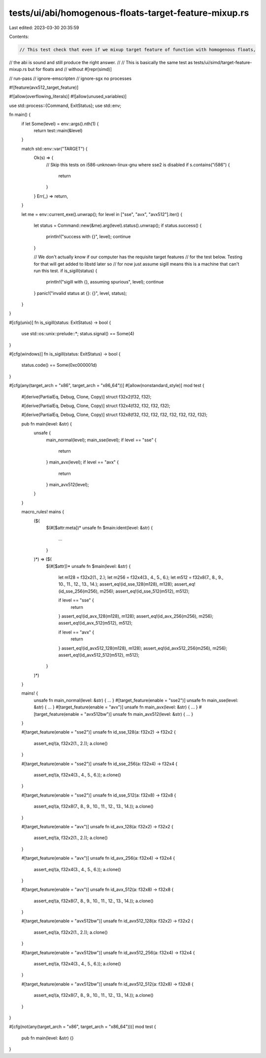 tests/ui/abi/homogenous-floats-target-feature-mixup.rs
======================================================

Last edited: 2023-03-30 20:35:59

Contents:

.. code-block:: rs

    // This test check that even if we mixup target feature of function with homogenous floats,
// the abi is sound and still produce the right answer.
//
// This is basically the same test as tests/ui/simd/target-feature-mixup.rs but for floats and
// without #[repr(simd)]

// run-pass
// ignore-emscripten
// ignore-sgx no processes

#![feature(avx512_target_feature)]

#![allow(overflowing_literals)]
#![allow(unused_variables)]

use std::process::{Command, ExitStatus};
use std::env;

fn main() {
    if let Some(level) = env::args().nth(1) {
        return test::main(&level)
    }

    match std::env::var("TARGET") {
        Ok(s) => {
            // Skip this tests on i586-unknown-linux-gnu where sse2 is disabled
            if s.contains("i586") {
                return
            }
        }
        Err(_) => return,
    }

    let me = env::current_exe().unwrap();
    for level in ["sse", "avx", "avx512"].iter() {
        let status = Command::new(&me).arg(level).status().unwrap();
        if status.success() {
            println!("success with {}", level);
            continue
        }

        // We don't actually know if our computer has the requisite target features
        // for the test below. Testing for that will get added to libstd later so
        // for now just assume sigill means this is a machine that can't run this test.
        if is_sigill(status) {
            println!("sigill with {}, assuming spurious", level);
            continue
        }
        panic!("invalid status at {}: {}", level, status);
    }
}

#[cfg(unix)]
fn is_sigill(status: ExitStatus) -> bool {
    use std::os::unix::prelude::*;
    status.signal() == Some(4)
}

#[cfg(windows)]
fn is_sigill(status: ExitStatus) -> bool {
    status.code() == Some(0xc000001d)
}

#[cfg(any(target_arch = "x86", target_arch = "x86_64"))]
#[allow(nonstandard_style)]
mod test {
    #[derive(PartialEq, Debug, Clone, Copy)]
    struct f32x2(f32, f32);

    #[derive(PartialEq, Debug, Clone, Copy)]
    struct f32x4(f32, f32, f32, f32);

    #[derive(PartialEq, Debug, Clone, Copy)]
    struct f32x8(f32, f32, f32, f32, f32, f32, f32, f32);

    pub fn main(level: &str) {
        unsafe {
            main_normal(level);
            main_sse(level);
            if level == "sse" {
                return
            }
            main_avx(level);
            if level == "avx" {
                return
            }
            main_avx512(level);
        }
    }

    macro_rules! mains {
        ($(
            $(#[$attr:meta])*
            unsafe fn $main:ident(level: &str) {
                ...
            }
        )*) => ($(
            $(#[$attr])*
            unsafe fn $main(level: &str) {
                let m128 = f32x2(1., 2.);
                let m256 = f32x4(3., 4., 5., 6.);
                let m512 = f32x8(7., 8., 9., 10., 11., 12., 13., 14.);
                assert_eq!(id_sse_128(m128), m128);
                assert_eq!(id_sse_256(m256), m256);
                assert_eq!(id_sse_512(m512), m512);

                if level == "sse" {
                    return
                }
                assert_eq!(id_avx_128(m128), m128);
                assert_eq!(id_avx_256(m256), m256);
                assert_eq!(id_avx_512(m512), m512);

                if level == "avx" {
                    return
                }
                assert_eq!(id_avx512_128(m128), m128);
                assert_eq!(id_avx512_256(m256), m256);
                assert_eq!(id_avx512_512(m512), m512);
            }
        )*)
    }

    mains! {
        unsafe fn main_normal(level: &str) { ... }
        #[target_feature(enable = "sse2")]
        unsafe fn main_sse(level: &str) { ... }
        #[target_feature(enable = "avx")]
        unsafe fn main_avx(level: &str) { ... }
        #[target_feature(enable = "avx512bw")]
        unsafe fn main_avx512(level: &str) { ... }
    }

    #[target_feature(enable = "sse2")]
    unsafe fn id_sse_128(a: f32x2) -> f32x2 {
        assert_eq!(a, f32x2(1., 2.));
        a.clone()
    }

    #[target_feature(enable = "sse2")]
    unsafe fn id_sse_256(a: f32x4) -> f32x4 {
        assert_eq!(a, f32x4(3., 4., 5., 6.));
        a.clone()
    }

    #[target_feature(enable = "sse2")]
    unsafe fn id_sse_512(a: f32x8) -> f32x8 {
        assert_eq!(a, f32x8(7., 8., 9., 10., 11., 12., 13., 14.));
        a.clone()
    }

    #[target_feature(enable = "avx")]
    unsafe fn id_avx_128(a: f32x2) -> f32x2 {
        assert_eq!(a, f32x2(1., 2.));
        a.clone()
    }

    #[target_feature(enable = "avx")]
    unsafe fn id_avx_256(a: f32x4) -> f32x4 {
        assert_eq!(a, f32x4(3., 4., 5., 6.));
        a.clone()
    }

    #[target_feature(enable = "avx")]
    unsafe fn id_avx_512(a: f32x8) -> f32x8 {
        assert_eq!(a, f32x8(7., 8., 9., 10., 11., 12., 13., 14.));
        a.clone()
    }

    #[target_feature(enable = "avx512bw")]
    unsafe fn id_avx512_128(a: f32x2) -> f32x2 {
        assert_eq!(a, f32x2(1., 2.));
        a.clone()
    }

    #[target_feature(enable = "avx512bw")]
    unsafe fn id_avx512_256(a: f32x4) -> f32x4 {
        assert_eq!(a, f32x4(3., 4., 5., 6.));
        a.clone()
    }

    #[target_feature(enable = "avx512bw")]
    unsafe fn id_avx512_512(a: f32x8) -> f32x8 {
        assert_eq!(a, f32x8(7., 8., 9., 10., 11., 12., 13., 14.));
        a.clone()
    }
}

#[cfg(not(any(target_arch = "x86", target_arch = "x86_64")))]
mod test {
    pub fn main(level: &str) {}
}



